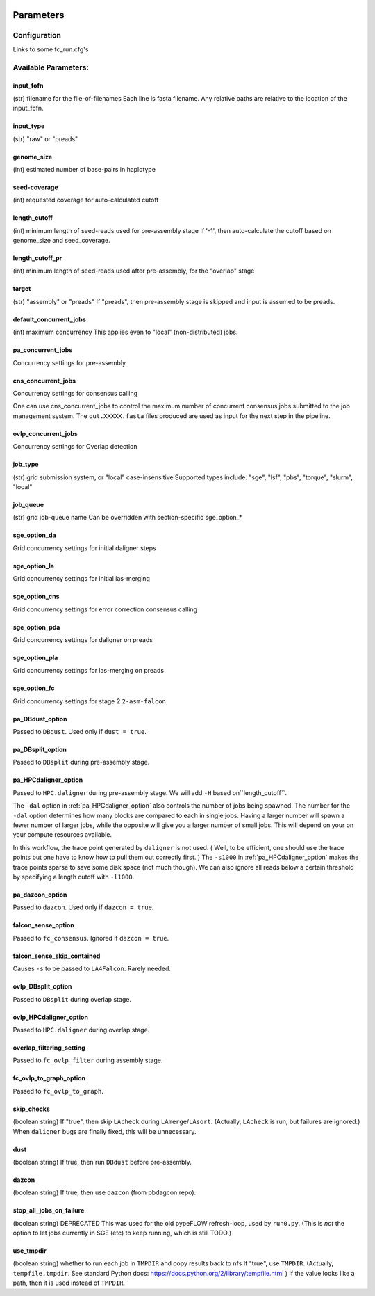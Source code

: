 .. image:: falcon_icon2.png
   :height: 200px
   :width: 200 px
   :alt: Falcon Assembler
   :align: right


.. _parameters:

##########
Parameters
##########


.. _configuration:

Configuration
=============

Links to some fc_run.cfg's



Available Parameters:
=====================

.. _input_fofn:

input_fofn
""""""""""
(str) filename for the file-of-filenames
Each line is fasta filename.
Any relative paths are relative to the location of the input_fofn.

.. _input_type:

input_type
""""""""""
(str) "raw" or "preads"


.. _genome_size:

genome_size
"""""""""""
(int) estimated number of base-pairs in haplotype

.. _seed_coverage:

seed-coverage
"""""""""""""
(int) requested coverage for auto-calculated cutoff

.. _length_cutoff:

length_cutoff
"""""""""""""
(int) minimum length of seed-reads used for pre-assembly stage
If '-1', then auto-calculate the cutoff based on genome_size and seed_coverage.

.. _length_cutoff_pr:

length_cutoff_pr
""""""""""""""""
(int) minimum length of seed-reads used after pre-assembly, for the "overlap" stage


.. _target:

target
""""""
(str) "assembly" or "preads"
If "preads", then pre-assembly stage is skipped and input is assumed to be preads.


.. _default_concurrent_jobs:

default_concurrent_jobs
"""""""""""""""""""""""
(int) maximum concurrency
This applies even to "local" (non-distributed) jobs.

.. _pa_concurrent_jobs:

pa_concurrent_jobs
""""""""""""""""""

Concurrency settings for pre-assembly

.. _cns_concurrent_jobs:

cns_concurrent_jobs
"""""""""""""""""""

Concurrency settings for consensus calling

One can use cns_concurrent_jobs to control the maximum number of concurrent consensus jobs submitted to the
job management system. The ``out.XXXXX.fasta`` files produced are used as input for the next step in the pipeline.


.. _ovlp_concurrent_jobs:

ovlp_concurrent_jobs
""""""""""""""""""""

Concurrency settings for Overlap detection

.. _job_type:

job_type
""""""""
(str) grid submission system, or "local"
case-insensitive
Supported types include: "sge", "lsf", "pbs", "torque", "slurm", "local"


.. _job_queue:

job_queue
"""""""""
(str) grid job-queue name
Can be overridden with section-specific sge_option_*


.. _sge_option_da:

sge_option_da
"""""""""""""
Grid concurrency settings for initial daligner steps

.. _sge_option_la:

sge_option_la
"""""""""""""
Grid concurrency settings for initial las-merging

.. _sge_option_cns:

sge_option_cns
""""""""""""""
Grid concurrency settings for error correction consensus calling

.. _sge_option_pda:

sge_option_pda
""""""""""""""
Grid concurrency settings for daligner on preads

.. _sge_option_pla:

sge_option_pla
""""""""""""""
Grid concurrency settings for las-merging on preads

.. _sge_option_fc:

sge_option_fc
"""""""""""""
Grid concurrency settings for stage 2 ``2-asm-falcon``

.. _pa_DBdust_option:

pa_DBdust_option
""""""""""""""""
Passed to ``DBdust``. Used only if ``dust = true``.

.. _pa_DBsplit_option:

pa_DBsplit_option
"""""""""""""""""
Passed to ``DBsplit`` during pre-assembly stage.


.. _pa_HPCdaligner_option:

pa_HPCdaligner_option
"""""""""""""""""""""
Passed to ``HPC.daligner`` during pre-assembly stage.
We will add ``-H`` based on``length_cutoff``.

The ``-dal`` option in :ref:`pa_HPCdaligner_option` also controls the number of jobs being spawned. The number for the
``-dal`` option determines how many blocks are compared to each in single jobs. Having a larger number will spawn
a fewer number of larger jobs, while the opposite will give you a larger number of small jobs. This will depend on your
on your compute resources available.

In this workflow, the trace point generated by ``daligner`` is not used. ( Well, to be efficient, one should use the trace
points but one have to know how to pull them out correctly first. ) The ``-s1000`` in :ref:`pa_HPCdaligner_option`
makes the trace points sparse to save some disk space (not much though). We can also ignore all reads below a certain
threshold by specifying a length cutoff with ``-l1000``.

.. _pa_dazcon_option:

pa_dazcon_option
""""""""""""""""
Passed to ``dazcon``. Used only if ``dazcon = true``.


.. _falcon_sense_option:

falcon_sense_option
"""""""""""""""""""
Passed to ``fc_consensus``.
Ignored if ``dazcon = true``.

.. _falcon_sense_skip_contained:

falcon_sense_skip_contained
"""""""""""""""""""""""""""
Causes ``-s`` to be passed to ``LA4Falcon``. Rarely needed.

.. _ovlp_DBsplit_option:

ovlp_DBsplit_option
"""""""""""""""""""
Passed to ``DBsplit`` during overlap stage.

.. _ovlp_HPCdaligner_option:

ovlp_HPCdaligner_option
"""""""""""""""""""""""

Passed to ``HPC.daligner`` during overlap stage.

.. _overlap_filtering_setting:

overlap_filtering_setting
"""""""""""""""""""""""""
Passed to ``fc_ovlp_filter`` during assembly stage.

.. _fc_ovlp_to_graph_option:

fc_ovlp_to_graph_option
"""""""""""""""""""""""
Passed to ``fc_ovlp_to_graph``.

.. _skip_checks:

skip_checks
"""""""""""
(boolean string)
If "true", then skip ``LAcheck`` during ``LAmerge``/``LAsort``.
(Actually, ``LAcheck`` is run, but failures are ignored.)
When ``daligner`` bugs are finally fixed, this will be unnecessary.


.. _dust:

dust
""""
(boolean string)
If true, then run ``DBdust`` before pre-assembly.


.. _dazcon:

dazcon
""""""
(boolean string)
If true, then use ``dazcon`` (from pbdagcon repo).


.. _stop_all_jobs_on_failure:

stop_all_jobs_on_failure
""""""""""""""""""""""""
(boolean string) DEPRECATED
This was used for the old pypeFLOW refresh-loop, used by ``run0.py``.
(This is *not* the option to let jobs currently in SGE (etc) to keep running, which is still TODO.)

.. _use_tmpdir:

use_tmpdir
""""""""""
(boolean string) whether to run each job in ``TMPDIR`` and copy results back to nfs
If "true", use ``TMPDIR``. (Actually, ``tempfile.tmpdir``. See standard Python docs: https://docs.python.org/2/library/tempfile.html )
If the value looks like a path, then it is used instead of ``TMPDIR``.
